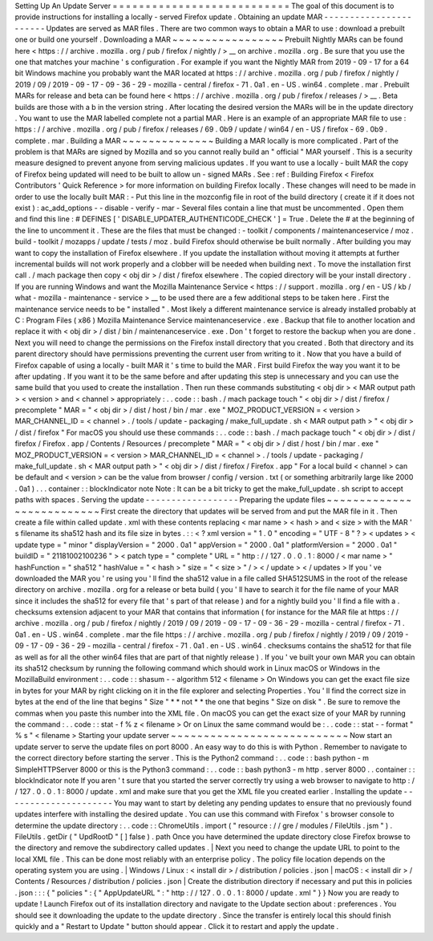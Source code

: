 Setting
Up
An
Update
Server
=
=
=
=
=
=
=
=
=
=
=
=
=
=
=
=
=
=
=
=
=
=
=
=
=
=
=
The
goal
of
this
document
is
to
provide
instructions
for
installing
a
locally
-
served
Firefox
update
.
Obtaining
an
update
MAR
-
-
-
-
-
-
-
-
-
-
-
-
-
-
-
-
-
-
-
-
-
-
-
Updates
are
served
as
MAR
files
.
There
are
two
common
ways
to
obtain
a
MAR
to
use
:
download
a
prebuilt
one
or
build
one
yourself
.
Downloading
a
MAR
~
~
~
~
~
~
~
~
~
~
~
~
~
~
~
~
~
Prebuilt
Nightly
MARs
can
be
found
here
<
https
:
/
/
archive
.
mozilla
.
org
/
pub
/
firefox
/
nightly
/
>
__
on
archive
.
mozilla
.
org
.
Be
sure
that
you
use
the
one
that
matches
your
machine
'
s
configuration
.
For
example
if
you
want
the
Nightly
MAR
from
2019
-
09
-
17
for
a
64
bit
Windows
machine
you
probably
want
the
MAR
located
at
https
:
/
/
archive
.
mozilla
.
org
/
pub
/
firefox
/
nightly
/
2019
/
09
/
2019
-
09
-
17
-
09
-
36
-
29
-
mozilla
-
central
/
firefox
-
71
.
0a1
.
en
-
US
.
win64
.
complete
.
mar
.
Prebuilt
MARs
for
release
and
beta
can
be
found
here
<
https
:
/
/
archive
.
mozilla
.
org
/
pub
/
firefox
/
releases
/
>
__
.
Beta
builds
are
those
with
a
b
in
the
version
string
.
After
locating
the
desired
version
the
MARs
will
be
in
the
update
directory
.
You
want
to
use
the
MAR
labelled
complete
not
a
partial
MAR
.
Here
is
an
example
of
an
appropriate
MAR
file
to
use
:
https
:
/
/
archive
.
mozilla
.
org
/
pub
/
firefox
/
releases
/
69
.
0b9
/
update
/
win64
/
en
-
US
/
firefox
-
69
.
0b9
.
complete
.
mar
.
Building
a
MAR
~
~
~
~
~
~
~
~
~
~
~
~
~
~
Building
a
MAR
locally
is
more
complicated
.
Part
of
the
problem
is
that
MARs
are
signed
by
Mozilla
and
so
you
cannot
really
build
an
"
official
"
MAR
yourself
.
This
is
a
security
measure
designed
to
prevent
anyone
from
serving
malicious
updates
.
If
you
want
to
use
a
locally
-
built
MAR
the
copy
of
Firefox
being
updated
will
need
to
be
built
to
allow
un
-
signed
MARs
.
See
:
ref
:
Building
Firefox
<
Firefox
Contributors
'
Quick
Reference
>
for
more
information
on
building
Firefox
locally
.
These
changes
will
need
to
be
made
in
order
to
use
the
locally
built
MAR
:
-
Put
this
line
in
the
mozconfig
file
in
root
of
the
build
directory
(
create
it
if
it
does
not
exist
)
:
ac_add_options
-
-
disable
-
verify
-
mar
-
Several
files
contain
a
line
that
must
be
uncommented
.
Open
them
and
find
this
line
:
#
DEFINES
[
'
DISABLE_UPDATER_AUTHENTICODE_CHECK
'
]
=
True
.
Delete
the
#
at
the
beginning
of
the
line
to
uncomment
it
.
These
are
the
files
that
must
be
changed
:
-
toolkit
/
components
/
maintenanceservice
/
moz
.
build
-
toolkit
/
mozapps
/
update
/
tests
/
moz
.
build
Firefox
should
otherwise
be
built
normally
.
After
building
you
may
want
to
copy
the
installation
of
Firefox
elsewhere
.
If
you
update
the
installation
without
moving
it
attempts
at
further
incremental
builds
will
not
work
properly
and
a
clobber
will
be
needed
when
building
next
.
To
move
the
installation
first
call
.
/
mach
package
then
copy
<
obj
dir
>
/
dist
/
firefox
elsewhere
.
The
copied
directory
will
be
your
install
directory
.
If
you
are
running
Windows
and
want
the
Mozilla
Maintenance
Service
<
https
:
/
/
support
.
mozilla
.
org
/
en
-
US
/
kb
/
what
-
mozilla
-
maintenance
-
service
>
__
to
be
used
there
are
a
few
additional
steps
to
be
taken
here
.
First
the
maintenance
service
needs
to
be
"
installed
"
.
Most
likely
a
different
maintenance
service
is
already
installed
probably
at
C
:
\
Program
Files
(
x86
)
\
Mozilla
Maintenance
Service
\
maintenanceservice
.
exe
.
Backup
that
file
to
another
location
and
replace
it
with
<
obj
dir
>
/
dist
/
bin
/
maintenanceservice
.
exe
.
Don
'
t
forget
to
restore
the
backup
when
you
are
done
.
Next
you
will
need
to
change
the
permissions
on
the
Firefox
install
directory
that
you
created
.
Both
that
directory
and
its
parent
directory
should
have
permissions
preventing
the
current
user
from
writing
to
it
.
Now
that
you
have
a
build
of
Firefox
capable
of
using
a
locally
-
built
MAR
it
'
s
time
to
build
the
MAR
.
First
build
Firefox
the
way
you
want
it
to
be
after
updating
.
If
you
want
it
to
be
the
same
before
and
after
updating
this
step
is
unnecessary
and
you
can
use
the
same
build
that
you
used
to
create
the
installation
.
Then
run
these
commands
substituting
<
obj
dir
>
<
MAR
output
path
>
<
version
>
and
<
channel
>
appropriately
:
.
.
code
:
:
bash
.
/
mach
package
touch
"
<
obj
dir
>
/
dist
/
firefox
/
precomplete
"
MAR
=
"
<
obj
dir
>
/
dist
/
host
/
bin
/
mar
.
exe
"
MOZ_PRODUCT_VERSION
=
<
version
>
MAR_CHANNEL_ID
=
<
channel
>
.
/
tools
/
update
-
packaging
/
make_full_update
.
sh
<
MAR
output
path
>
"
<
obj
dir
>
/
dist
/
firefox
"
For
macOS
you
should
use
these
commands
:
.
.
code
:
:
bash
.
/
mach
package
touch
"
<
obj
dir
>
/
dist
/
firefox
/
Firefox
.
app
/
Contents
/
Resources
/
precomplete
"
MAR
=
"
<
obj
dir
>
/
dist
/
host
/
bin
/
mar
.
exe
"
MOZ_PRODUCT_VERSION
=
<
version
>
MAR_CHANNEL_ID
=
<
channel
>
.
/
tools
/
update
-
packaging
/
make_full_update
.
sh
<
MAR
output
path
>
"
<
obj
dir
>
/
dist
/
firefox
/
Firefox
.
app
"
For
a
local
build
<
channel
>
can
be
default
and
<
version
>
can
be
the
value
from
browser
/
config
/
version
.
txt
(
or
something
arbitrarily
large
like
2000
.
0a1
)
.
.
.
container
:
:
blockIndicator
note
Note
:
It
can
be
a
bit
tricky
to
get
the
make_full_update
.
sh
script
to
accept
paths
with
spaces
.
Serving
the
update
-
-
-
-
-
-
-
-
-
-
-
-
-
-
-
-
-
-
Preparing
the
update
files
~
~
~
~
~
~
~
~
~
~
~
~
~
~
~
~
~
~
~
~
~
~
~
~
~
~
First
create
the
directory
that
updates
will
be
served
from
and
put
the
MAR
file
in
it
.
Then
create
a
file
within
called
update
.
xml
with
these
contents
replacing
<
mar
name
>
<
hash
>
and
<
size
>
with
the
MAR
'
s
filename
its
sha512
hash
and
its
file
size
in
bytes
.
:
:
<
?
xml
version
=
"
1
.
0
"
encoding
=
"
UTF
-
8
"
?
>
<
updates
>
<
update
type
=
"
minor
"
displayVersion
=
"
2000
.
0a1
"
appVersion
=
"
2000
.
0a1
"
platformVersion
=
"
2000
.
0a1
"
buildID
=
"
21181002100236
"
>
<
patch
type
=
"
complete
"
URL
=
"
http
:
/
/
127
.
0
.
0
.
1
:
8000
/
<
mar
name
>
"
hashFunction
=
"
sha512
"
hashValue
=
"
<
hash
>
"
size
=
"
<
size
>
"
/
>
<
/
update
>
<
/
updates
>
If
you
'
ve
downloaded
the
MAR
you
'
re
using
you
'
ll
find
the
sha512
value
in
a
file
called
SHA512SUMS
in
the
root
of
the
release
directory
on
archive
.
mozilla
.
org
for
a
release
or
beta
build
(
you
'
ll
have
to
search
it
for
the
file
name
of
your
MAR
since
it
includes
the
sha512
for
every
file
that
'
s
part
of
that
release
)
and
for
a
nightly
build
you
'
ll
find
a
file
with
a
.
checksums
extension
adjacent
to
your
MAR
that
contains
that
information
(
for
instance
for
the
MAR
file
at
https
:
/
/
archive
.
mozilla
.
org
/
pub
/
firefox
/
nightly
/
2019
/
09
/
2019
-
09
-
17
-
09
-
36
-
29
-
mozilla
-
central
/
firefox
-
71
.
0a1
.
en
-
US
.
win64
.
complete
.
mar
the
file
https
:
/
/
archive
.
mozilla
.
org
/
pub
/
firefox
/
nightly
/
2019
/
09
/
2019
-
09
-
17
-
09
-
36
-
29
-
mozilla
-
central
/
firefox
-
71
.
0a1
.
en
-
US
.
win64
.
checksums
contains
the
sha512
for
that
file
as
well
as
for
all
the
other
win64
files
that
are
part
of
that
nightly
release
)
.
If
you
'
ve
built
your
own
MAR
you
can
obtain
its
sha512
checksum
by
running
the
following
command
which
should
work
in
Linux
macOS
or
Windows
in
the
MozillaBuild
environment
:
.
.
code
:
:
shasum
-
-
algorithm
512
<
filename
>
On
Windows
you
can
get
the
exact
file
size
in
bytes
for
your
MAR
by
right
clicking
on
it
in
the
file
explorer
and
selecting
Properties
.
You
'
ll
find
the
correct
size
in
bytes
at
the
end
of
the
line
that
begins
"
Size
"
*
*
not
*
*
the
one
that
begins
"
Size
on
disk
"
.
Be
sure
to
remove
the
commas
when
you
paste
this
number
into
the
XML
file
.
On
macOS
you
can
get
the
exact
size
of
your
MAR
by
running
the
command
:
.
.
code
:
:
stat
-
f
%
z
<
filename
>
Or
on
Linux
the
same
command
would
be
:
.
.
code
:
:
stat
-
-
format
"
%
s
"
<
filename
>
Starting
your
update
server
~
~
~
~
~
~
~
~
~
~
~
~
~
~
~
~
~
~
~
~
~
~
~
~
~
~
~
Now
start
an
update
server
to
serve
the
update
files
on
port
8000
.
An
easy
way
to
do
this
is
with
Python
.
Remember
to
navigate
to
the
correct
directory
before
starting
the
server
.
This
is
the
Python2
command
:
.
.
code
:
:
bash
python
-
m
SimpleHTTPServer
8000
or
this
is
the
Python3
command
:
.
.
code
:
:
bash
python3
-
m
http
.
server
8000
.
.
container
:
:
blockIndicator
note
If
you
aren
'
t
sure
that
you
started
the
server
correctly
try
using
a
web
browser
to
navigate
to
http
:
/
/
127
.
0
.
0
.
1
:
8000
/
update
.
xml
and
make
sure
that
you
get
the
XML
file
you
created
earlier
.
Installing
the
update
-
-
-
-
-
-
-
-
-
-
-
-
-
-
-
-
-
-
-
-
-
You
may
want
to
start
by
deleting
any
pending
updates
to
ensure
that
no
previously
found
updates
interfere
with
installing
the
desired
update
.
You
can
use
this
command
with
Firefox
'
s
browser
console
to
determine
the
update
directory
:
.
.
code
:
:
ChromeUtils
.
import
(
"
resource
:
/
/
gre
/
modules
/
FileUtils
.
jsm
"
)
.
FileUtils
.
getDir
(
"
UpdRootD
"
[
]
false
)
.
path
Once
you
have
determined
the
update
directory
close
Firefox
browse
to
the
directory
and
remove
the
subdirectory
called
updates
.
|
Next
you
need
to
change
the
update
URL
to
point
to
the
local
XML
file
.
This
can
be
done
most
reliably
with
an
enterprise
policy
.
The
policy
file
location
depends
on
the
operating
system
you
are
using
.
|
Windows
/
Linux
:
<
install
dir
>
/
distribution
/
policies
.
json
|
macOS
:
<
install
dir
>
/
Contents
/
Resources
/
distribution
/
policies
.
json
|
Create
the
distribution
directory
if
necessary
and
put
this
in
policies
.
json
:
:
:
{
"
policies
"
:
{
"
AppUpdateURL
"
:
"
http
:
/
/
127
.
0
.
0
.
1
:
8000
/
update
.
xml
"
}
}
Now
you
are
ready
to
update
!
Launch
Firefox
out
of
its
installation
directory
and
navigate
to
the
Update
section
about
:
preferences
.
You
should
see
it
downloading
the
update
to
the
update
directory
.
Since
the
transfer
is
entirely
local
this
should
finish
quickly
and
a
"
Restart
to
Update
"
button
should
appear
.
Click
it
to
restart
and
apply
the
update
.
